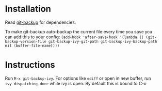 * Installation
Read [[https://github.com/antham/git-backup][git-backup]] for dependencies.


To make git-backup auto-backup the current file every time you save you can add this to your config:
~(add-hook 'after-save-hook '(lambda () (git-backup-version-file git-backup-ivy-git-path git-backup-ivy-backup-path nil (buffer-file-name))))~

* Instructions
Run ~M-x git-backup-ivy~.
For options like ~ediff~ or open in new buffer, run ~ivy-dispatching-done~ while ivy is open. By default this is bound to C-o
